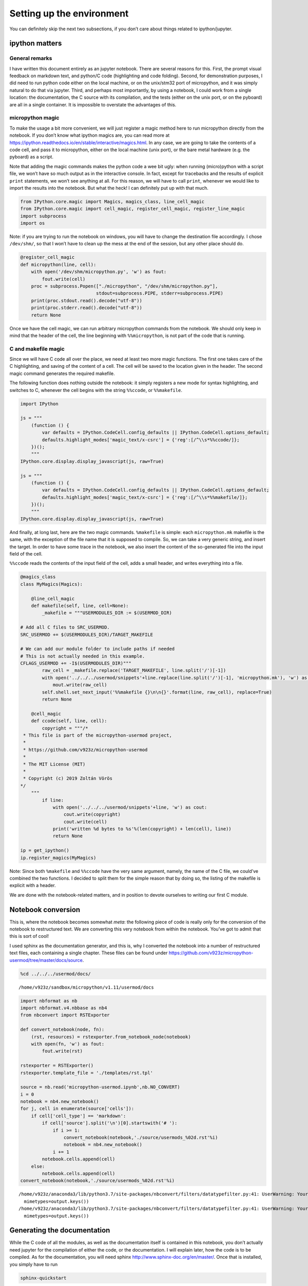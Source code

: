 
Setting up the environment
==========================

You can definitely skip the next two subsections, if you don’t care
about things related to ipython/jupyter.

ipython matters
---------------

General remarks
~~~~~~~~~~~~~~~

I have written this document entirely as an jupyter notebook. There are
several reasons for this. First, the prompt visual feedback on markdown
text, and python/C code (highlighting and code folding). Second, for
demonstration purposes, I did need to run python code either on the
local machine, or on the unix/stm32 port of micropython, and it was
simply natural to do that via jupyter. Third, and perhaps most
importantly, by using a notebook, I could work from a single location:
the documentation, the C source with its compilation, and the tests
(either on the unix port, or on the pyboard) are all in a single
container. It is impossible to overstate the advantages of this.

micropython magic
~~~~~~~~~~~~~~~~~

To make the usage a bit more convenient, we will just register a magic
method here to run micropython directly from the notebook. If you don’t
know what ipython magics are, you can read more at
https://ipython.readthedocs.io/en/stable/interactive/magics.html. In any
case, we are going to take the contents of a code cell, and pass it to
micropython, either on the local machine (unix port), or the bare metal
hardware (e.g. the pyboard) as a script.

Note that adding the magic commands makes the python code a wee bit
ugly: when running (micro)python with a script file, we won’t have so
much output as in the interactive console. In fact, except for
tracebacks and the results of explicit ``print`` statements, we won’t
see anything at all. For this reason, we will have to call ``print``,
whenever we would like to import the results into the notebook. But what
the heck! I can definitely put up with that much.

.. code::

    from IPython.core.magic import Magics, magics_class, line_cell_magic
    from IPython.core.magic import cell_magic, register_cell_magic, register_line_magic
    import subprocess
    import os

Note: if you are trying to run the notebook on windows, you will have to
change the destination file accordingly. I chose ``/dev/shm/``, so that
I won’t have to clean up the mess at the end of the session, but any
other place should do.

.. code::

    @register_cell_magic
    def micropython(line, cell):
        with open('/dev/shm/micropython.py', 'w') as fout:
            fout.write(cell)
        proc = subprocess.Popen(["./micropython", "/dev/shm/micropython.py"], 
                                stdout=subprocess.PIPE, stderr=subprocess.PIPE)
        print(proc.stdout.read().decode("utf-8"))
        print(proc.stderr.read().decode("utf-8"))
        return None

Once we have the cell magic, we can run arbitrary micropython commands
from the notebook. We should only keep in mind that the header of the
cell, the line beginning with ``%%micropython``, is not part of the code
that is running.

C and makefile magic
~~~~~~~~~~~~~~~~~~~~

Since we will have C code all over the place, we need at least two more
magic functions. The first one takes care of the C highlighting, and
saving of the content of a cell. The cell will be saved to the location
given in the header. The second magic command generates the required
makefile.

The following function does nothing outside the notebook: it simply
registers a new mode for syntax highlighting, and switches to C,
whenever the cell begins with the string ``%%ccode``, or ``%%makefile``.

.. code::

    import IPython
    
    js = """
        (function () {
            var defaults = IPython.CodeCell.config_defaults || IPython.CodeCell.options_default;
            defaults.highlight_modes['magic_text/x-csrc'] = {'reg':[/^\\s*%%ccode/]};
        })();
        """
    IPython.core.display.display_javascript(js, raw=True)
    
    js = """
        (function () {
            var defaults = IPython.CodeCell.config_defaults || IPython.CodeCell.options_default;
            defaults.highlight_modes['magic_text/x-csrc'] = {'reg':[/^\\s*%%makefile/]};
        })();
        """
    IPython.core.display.display_javascript(js, raw=True)






And finally, at long last, here are the two magic commands.
``%makefile`` is simple: each ``micropython.mk`` makefile is the same,
with the exception of the file name that it is supposed to compile. So,
we can take a very generic string, and insert the target. In order to
have some trace in the notebook, we also insert the content of the
so-generated file into the input field of the cell.

``%%ccode`` reads the contents of the input field of the cell, adds a
small header, and writes everything into a file.

.. code::

    @magics_class
    class MyMagics(Magics):
    
        @line_cell_magic
        def makefile(self, line, cell=None):
            _makefile = """USERMODULES_DIR := $(USERMOD_DIR)
    
    # Add all C files to SRC_USERMOD.
    SRC_USERMOD += $(USERMODULES_DIR)/TARGET_MAKEFILE
    
    # We can add our module folder to include paths if needed
    # This is not actually needed in this example.
    CFLAGS_USERMOD += -I$(USERMODULES_DIR)"""
            raw_cell = _makefile.replace('TARGET_MAKEFILE', line.split('/')[-1])
            with open('../../../usermod/snippets'+line.replace(line.split('/')[-1], 'micropython.mk'), 'w') as mout:
                mout.write(raw_cell)
            self.shell.set_next_input('%%makefile {}\n\n{}'.format(line, raw_cell), replace=True)
            return None
            
        @cell_magic
        def ccode(self, line, cell):
            copyright = """/*
     * This file is part of the micropython-usermod project, 
     *
     * https://github.com/v923z/micropython-usermod
     *
     * The MIT License (MIT)
     *
     * Copyright (c) 2019 Zoltán Vörös
    */
        """
            if line:
                with open('../../../usermod/snippets'+line, 'w') as cout:
                    cout.write(copyright)
                    cout.write(cell)
                print('written %d bytes to %s'%(len(copyright) + len(cell), line))
                return None
    
    ip = get_ipython()
    ip.register_magics(MyMagics)

Note: Since both ``%makefile`` and ``%%ccode`` have the very same
argument, namely, the name of the C file, we could’ve combined the two
functions. I decided to split them for the simple reason that by doing
so, the listing of the makefile is explicit with a header.

We are done with the notebook-related matters, and in position to devote
ourselves to writing our first C module.

Notebook conversion
-------------------

This is, where the notebook becomes somewhat *meta*: the following piece
of code is really only for the conversion of the notebook to
restructured text. We are converting this very notebook from within the
notebook. You’ve got to admit that this is sort of cool!

I used sphinx as the documentation generator, and this is, why I
converted the notebook into a number of restructured text files, each
containing a single chapter. These files can be found under
https://github.com/v923z/micropython-usermod/tree/master/docs/source.

.. code::

    %cd ../../../usermod/docs/


.. parsed-literal::

    /home/v923z/sandbox/micropython/v1.11/usermod/docs


.. code::

    import nbformat as nb
    import nbformat.v4.nbbase as nb4
    from nbconvert import RSTExporter
    
    def convert_notebook(node, fn):
        (rst, resources) = rstexporter.from_notebook_node(notebook)
        with open(fn, 'w') as fout:
            fout.write(rst)
            
    rstexporter = RSTExporter()
    rstexporter.template_file = './templates/rst.tpl'
    
    source = nb.read('micropython-usermod.ipynb',nb.NO_CONVERT)
    i = 0
    notebook = nb4.new_notebook()
    for j, cell in enumerate(source['cells']):
        if cell['cell_type'] == 'markdown':
            if cell['source'].split('\n')[0].startswith('# '):
                if i >= 1:
                    convert_notebook(notebook,'./source/usermods_%02d.rst'%i)
                    notebook = nb4.new_notebook()
                i += 1
            notebook.cells.append(cell)
        else:
            notebook.cells.append(cell)
    convert_notebook(notebook,'./source/usermods_%02d.rst'%i)


.. parsed-literal::

    /home/v923z/anaconda3/lib/python3.7/site-packages/nbconvert/filters/datatypefilter.py:41: UserWarning: Your element with mimetype(s) dict_keys(['application/javascript']) is not able to be represented.
      mimetypes=output.keys())
    /home/v923z/anaconda3/lib/python3.7/site-packages/nbconvert/filters/datatypefilter.py:41: UserWarning: Your element with mimetype(s) dict_keys(['application/javascript']) is not able to be represented.
      mimetypes=output.keys())


Generating the documentation
----------------------------

While the C code of all the modules, as well as the documentation itself
is contained in this notebook, you don’t actually need jupyter for the
compilation of either the code, or the documentation. I will explain
later, how the code is to be compiled. As for the documentation, you
will need sphinx http://www.sphinx-doc.org/en/master/. Once that is
installed, you simply have to run

.. code:: bash

   sphinx-quickstart

answer the relevant questions, and overwrite ``./source/conf.py`` with
https://github.com/v923z/micropython-usermod/blob/master/docs/source/conf.py.

We converted the notebook into a dozen restructured text files under
``./source/``. In addition, you’ll also need an ``index.rst`` file,
which looks like this:

.. code::

    !head -100 ./source/index.rst


.. parsed-literal::

    .. micropython-usermod documentation master file, created by
       sphinx-quickstart on Sat Aug 31 10:56:56 2019.
       You can adapt this file completely to your liking, but it should at least
       contain the root `toctree` directive.
    
    Welcome to micropython-usermod's documentation!
    ===============================================
    
    .. toctree::
       :maxdepth: 2
       :caption: Content:
    
       usermods_01
       usermods_02
       usermods_03
       usermods_04
       usermods_05
       usermods_06
       usermods_07
       usermods_08
       usermods_09
       usermods_10
       usermods_11
       usermods_12
    
    Indices and tables
    ==================
    
    * :ref:`genindex`
    * :ref:`modindex`
    * :ref:`search`


The documentation output can now be generated by calling

.. code:: bash

   make html

or

.. code:: bash

   make latexpdf

on the command line.

The micropython code base
-------------------------

Since we are going to test our code mainly on the unix port, we set that
as the current working directory.

.. code::

    %cd ../../micropython/ports/unix/


.. parsed-literal::

    /home/v923z/sandbox/micropython/v1.11/micropython/ports/unix


The micropython codebase itself is set up a rather modular way. Provided
you cloned the micropython repository with

.. code:: bash

   git clone https://github.com/micropython/micropython.git 

onto your computer, and you look at the top-level directories, you will
see something like this:

.. code::

    !ls ../../../micropython/


.. parsed-literal::

    ACKNOWLEDGEMENTS    docs      lib	 pic16bit   teensy   zephyr
    bare-arm	    drivers   LICENSE	 py	    tests
    cc3200		    esp8266   logo	 qemu-arm   tools
    CODECONVENTIONS.md  examples  minimal	 README.md  unix
    CONTRIBUTING.md     extmod    mpy-cross  stmhal     windows


Out of all the directoties, at least two are of particular interest.
Namely, ``/py/``, where the python interpreter is implemented, and
``/ports/``, which contains the hardware-specific files. All questions
pertaining to programming micropython in C can be answered by browsing
these two directories, and perusing the relevant files therein.

User modules in micropython
---------------------------

Beginning with the 1.10 version of micropython, it became quite simple
to add a user-defined C module to the firmware. You simply drop two or
three files in an arbitrary directory, and pass two compiler flags to
``make`` like so:

.. code:: bash

   make USER_C_MODULES=../../../user_modules CFLAGS_EXTRA=-DMODULE_EXAMPLE_ENABLED=1 all

Here, the ``USER_C_MODULES`` variable is the location (relative to the
location of ``make``) of your files, while ``CFLAGS_EXTRA`` defines the
flag for your particular module. This is relevant, if you have many
modules, but you want to include only some of them.

Alternatively, you can set the module flags in ``mpconfigport.h`` (to be
found in the port’s root folder, for which you are compiling) as

.. code:: make

   #define MODULE_SIMPLEFUNCTION_ENABLED (1)
   #define MODULE_SIMPLECLASS_ENABLED (1)
   #define MODULE_SPECIALCLASS_ENABLED (1)
   #define MODULE_KEYWORDFUNCTION_ENABLED (1)
   #define MODULE_CONSUMEITERABLE_ENABLED (1)
   #define MODULE_VECTOR_ENABLED (1)
   #define MODULE_RETURNITERABLE_ENABLED (1)
   #define MODULE_PROFILING_ENABLED (1)
   #define MODULE_MAKEITERABLE_ENABLED (1)
   #define MODULE_SUBSCRIPTITERABLE_ENABLED (1)
   #define MODULE_SLICEITERABLE_ENABLED (1)
   #define MODULE_VARARG_ENABLED (1)

and then call ``make`` without the ``CFLAGS_EXTRA`` flag:

.. code:: bash

   make USER_C_MODULES=../../../user_modules all

This separation of the user code from the micropython code base is
definitely a convenience, because it is much easier to keep track of
changes, and also because you can’t possibly screw up micropython
itself: you can also go back to a working piece of firmware by dropping
the ``USER_C_MODULES`` argument of ``make``.
